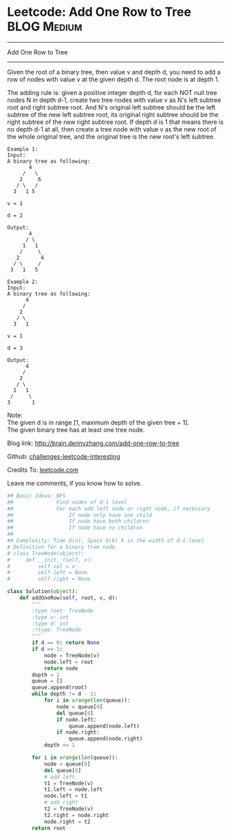 * Leetcode: Add One Row to Tree                                   :BLOG:Medium:
#+STARTUP: showeverything
#+OPTIONS: toc:nil \n:t ^:nil creator:nil d:nil
:PROPERTIES:
:type:     #binarytree
:END:
---------------------------------------------------------------------
Add One Row to Tree
---------------------------------------------------------------------
Given the root of a binary tree, then value v and depth d, you need to add a row of nodes with value v at the given depth d. The root node is at depth 1.

The adding rule is: given a positive integer depth d, for each NOT null tree nodes N in depth d-1, create two tree nodes with value v as N's left subtree root and right subtree root. And N's original left subtree should be the left subtree of the new left subtree root, its original right subtree should be the right subtree of the new right subtree root. If depth d is 1 that means there is no depth d-1 at all, then create a tree node with value v as the new root of the whole original tree, and the original tree is the new root's left subtree.
#+BEGIN_EXAMPLE
Example 1:
Input: 
A binary tree as following:
       4
     /   \
    2     6
   / \   / 
  3   1 5   

v = 1

d = 2

Output: 
       4
      / \
     1   1
    /     \
   2       6
  / \     / 
 3   1   5   
#+END_EXAMPLE

#+BEGIN_EXAMPLE
Example 2:
Input: 
A binary tree as following:
      4
     /   
    2    
   / \   
  3   1    

v = 1

d = 3

Output: 
      4
     /   
    2
   / \    
  1   1
 /     \  
3       1
#+END_EXAMPLE

Note:
The given d is in range [1, maximum depth of the given tree + 1].
The given binary tree has at least one tree node.

Blog link: http://brain.dennyzhang.com/add-one-row-to-tree

Github: [[url-external:https://github.com/DennyZhang/challenges-leetcode-interesting/tree/master/add-one-row-to-tree][challenges-leetcode-interesting]]

Credits To: [[url-external:https://leetcode.com/problems/add-one-row-to-tree/description/][leetcode.com]]

Leave me comments, if you know how to solve.

#+BEGIN_SRC python
## Basic Ideas: BFS
##              Find nodes of d-1 level
##              For each add left node or right node, if necessary
##                  If node only have one child
##                  If node have both children
##                  If node have no children
##
## Complexity: Time O(n), Space O(k) k is the width of d-1 level
# Definition for a binary tree node.
# class TreeNode(object):
#     def __init__(self, x):
#         self.val = x
#         self.left = None
#         self.right = None

class Solution(object):
    def addOneRow(self, root, v, d):
        """
        :type root: TreeNode
        :type v: int
        :type d: int
        :rtype: TreeNode
        """
        if d == 0: return None
        if d == 1:
            node = TreeNode(v)
            node.left = root
            return node
        depth = 1
        queue = []
        queue.append(root)
        while depth != d - 1:
            for i in xrange(len(queue)):
                node = queue[0]
                del queue[0]
                if node.left:
                    queue.append(node.left)
                if node.right:
                    queue.append(node.right)
            depth += 1

        for i in xrange(len(queue)):
            node = queue[0]
            del queue[0]
            # add left
            t1 = TreeNode(v)
            t1.left = node.left
            node.left = t1
            # add right
            t2 = TreeNode(v)
            t2.right = node.right
            node.right = t2
        return root
#+END_SRC
